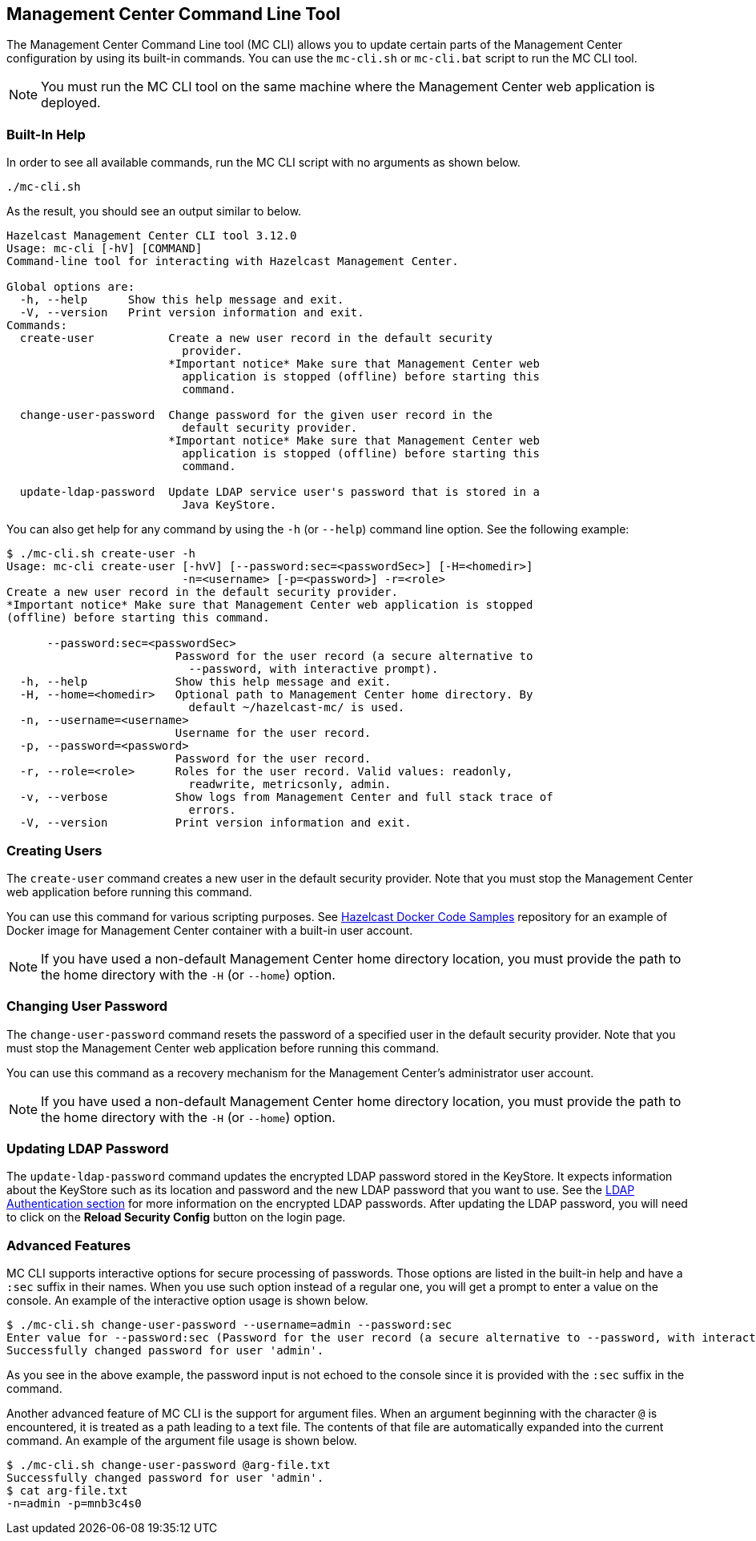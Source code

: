 
[[mc-cli]]
== Management Center Command Line Tool

The Management Center Command Line tool (MC CLI) allows you to update certain parts of the Management Center configuration by using its built-in commands. You can use the `mc-cli.sh` or `mc-cli.bat` script to run the MC CLI tool.

NOTE: You must run the MC CLI tool on the same machine where the Management Center web application is deployed.

=== Built-In Help

In order to see all available commands, run the MC CLI script with no arguments as shown below.

```bash
./mc-cli.sh
```

As the result, you should see an output similar to below.

```bash
Hazelcast Management Center CLI tool 3.12.0
Usage: mc-cli [-hV] [COMMAND]
Command-line tool for interacting with Hazelcast Management Center.

Global options are:
  -h, --help      Show this help message and exit.
  -V, --version   Print version information and exit.
Commands:
  create-user           Create a new user record in the default security
                          provider.
                        *Important notice* Make sure that Management Center web
                          application is stopped (offline) before starting this
                          command.

  change-user-password  Change password for the given user record in the
                          default security provider.
                        *Important notice* Make sure that Management Center web
                          application is stopped (offline) before starting this
                          command.

  update-ldap-password  Update LDAP service user's password that is stored in a
                          Java KeyStore.
```

You can also get help for any command by using the `-h` (or `--help`) command line option. See the following example:

```bash
$ ./mc-cli.sh create-user -h
Usage: mc-cli create-user [-hvV] [--password:sec=<passwordSec>] [-H=<homedir>]
                          -n=<username> [-p=<password>] -r=<role>
Create a new user record in the default security provider.
*Important notice* Make sure that Management Center web application is stopped
(offline) before starting this command.

      --password:sec=<passwordSec>
                         Password for the user record (a secure alternative to
                           --password, with interactive prompt).
  -h, --help             Show this help message and exit.
  -H, --home=<homedir>   Optional path to Management Center home directory. By
                           default ~/hazelcast-mc/ is used.
  -n, --username=<username>
                         Username for the user record.
  -p, --password=<password>
                         Password for the user record.
  -r, --role=<role>      Roles for the user record. Valid values: readonly,
                           readwrite, metricsonly, admin.
  -v, --verbose          Show logs from Management Center and full stack trace of
                           errors.
  -V, --version          Print version information and exit.
```

=== Creating Users

The `create-user` command creates a new user in the default security provider. Note that you must stop the Management Center web application before running this command.

You can use this command for various scripting purposes. See https://github.com/hazelcast/hazelcast-docker-samples[Hazelcast Docker Code Samples] repository for an example of Docker image for Management Center container with a built-in user account.

NOTE: If you have used a non-default Management Center home directory location, you must provide the path to the home directory with the `-H` (or `--home`) option.

=== Changing User Password

The `change-user-password` command resets the password of a specified user in the default security provider. Note that you must stop the Management Center web application before running this command.

You can use this command as a recovery mechanism for the Management Center's administrator user account.

NOTE: If you have used a non-default Management Center home directory location, you must provide the path to the home directory with the `-H` (or `--home`) option.

[[update-ldap-password]]
=== Updating LDAP Password

The `update-ldap-password` command updates the encrypted LDAP password stored in the KeyStore. It expects information about the KeyStore such as its location and password and the new LDAP password that you want to use. See the <<password-encryption, LDAP Authentication section>> for more information on the encrypted LDAP passwords. After updating the LDAP password, you will need to click on the **Reload Security Config** button on the login page.

=== Advanced Features

MC CLI supports interactive options for secure processing of passwords. Those options are listed in the built-in help and have a `:sec` suffix in their names. When you use such option instead of a regular one, you will get a prompt to enter a value on the console. An example of the interactive option usage is shown below.

```bash
$ ./mc-cli.sh change-user-password --username=admin --password:sec
Enter value for --password:sec (Password for the user record (a secure alternative to --password, with interactive prompt).): ********
Successfully changed password for user 'admin'.
```

As you see in the above example, the password input is not echoed to the console since it is provided with the `:sec` suffix in the command.

Another advanced feature of MC CLI is the support for argument files. When an argument beginning with the character `@` is encountered, it is treated as a path leading to a text file. The contents of that file are automatically expanded into the current command. An example of the argument file usage is shown below.

```bash
$ ./mc-cli.sh change-user-password @arg-file.txt
Successfully changed password for user 'admin'.
$ cat arg-file.txt
-n=admin -p=mnb3c4s0
```
